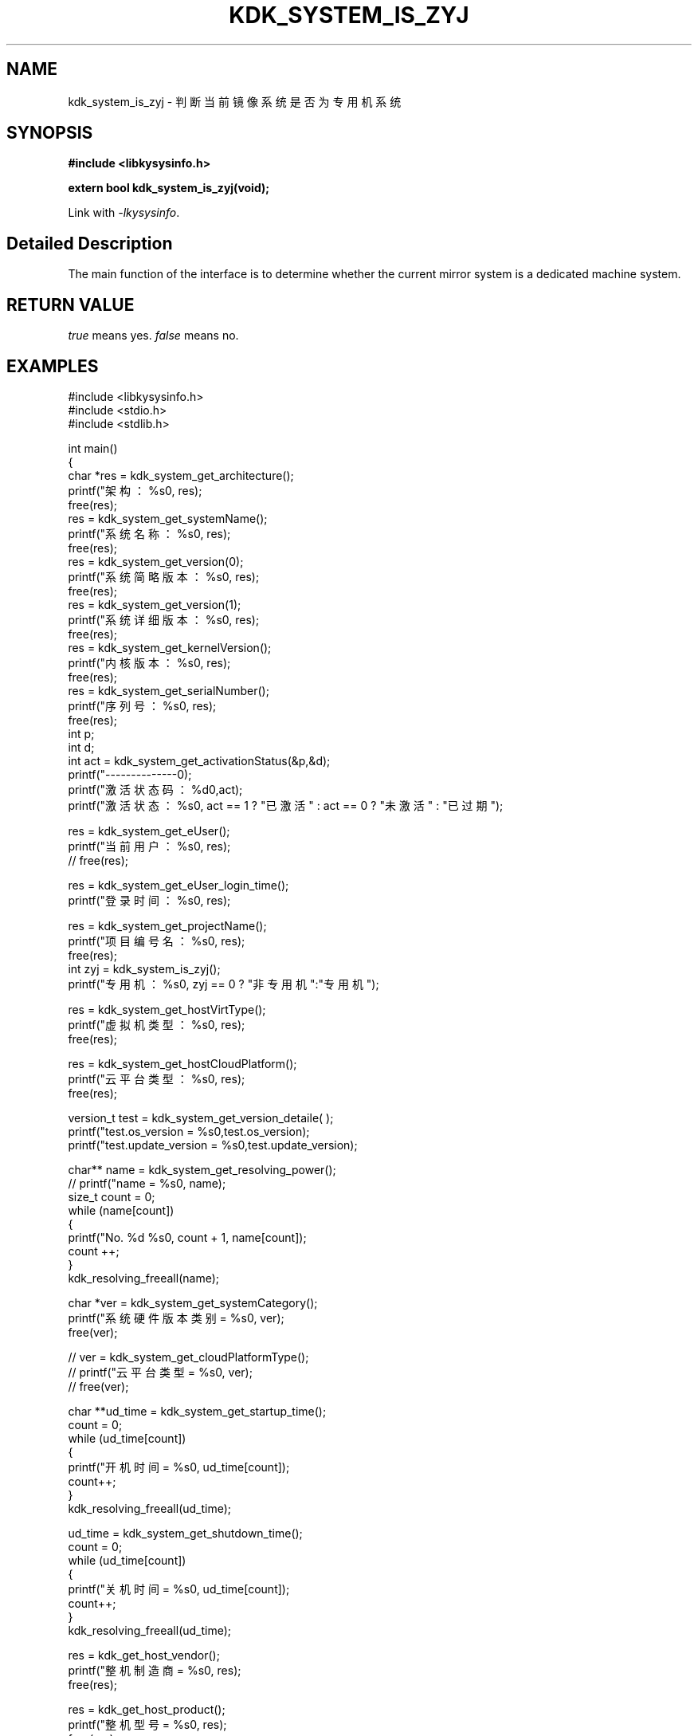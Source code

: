 .TH "KDK_SYSTEM_IS_ZYJ" 3 "Tue Sep 19 2023" "Linux Programmer's Manual" \"
.SH NAME
kdk_system_is_zyj - 判断当前镜像系统是否为专用机系统
.SH SYNOPSIS
.nf
.B #include <libkysysinfo.h>
.sp
.BI "extern bool kdk_system_is_zyj(void);" 
.sp
Link with \fI\-lkysysinfo\fP.
.SH "Detailed Description"
The main function of the interface is to determine whether the current mirror system is a dedicated machine system.
.SH "RETURN VALUE"
.I true
means yes.
.I false
means no.
.SH EXAMPLES
.EX
#include <libkysysinfo.h>
#include <stdio.h>
#include <stdlib.h>

int main()
{
    char *res = kdk_system_get_architecture();
    printf("架构：%s\n", res);
    free(res);
    res = kdk_system_get_systemName();
    printf("系统名称：%s\n", res);
    free(res);
    res = kdk_system_get_version(0);
    printf("系统简略版本：%s\n", res);
    free(res);
    res = kdk_system_get_version(1);
    printf("系统详细版本：%s\n", res);
    free(res);
    res = kdk_system_get_kernelVersion();
    printf("内核版本：%s\n", res);
    free(res);
    res = kdk_system_get_serialNumber();
    printf("序列号：%s\n", res);
    free(res);
    int p;
    int d;
    int act = kdk_system_get_activationStatus(&p,&d);
    printf("--------------\n");
    printf("激活状态码：%d\n",act);
    printf("激活状态：%s\n", act == 1 ? "已激活" : act == 0 ? "未激活" : "已过期");

    res = kdk_system_get_eUser();
    printf("当前用户：%s\n", res);
    // free(res);

    res = kdk_system_get_eUser_login_time();
    printf("登录时间：%s\n", res);

    res = kdk_system_get_projectName();
    printf("项目编号名：%s\n", res);
    free(res);
    int zyj = kdk_system_is_zyj();
    printf("专用机：%s\n", zyj == 0 ? "非专用机":"专用机");

    res = kdk_system_get_hostVirtType();
    printf("虚拟机类型：%s\n", res);
    free(res);

    res = kdk_system_get_hostCloudPlatform();
    printf("云平台类型：%s\n", res);
    free(res);

    version_t test = kdk_system_get_version_detaile( );
    printf("test.os_version = %s\n",test.os_version);
    printf("test.update_version = %s\n",test.update_version);

    char** name = kdk_system_get_resolving_power();
    // printf("name = %s\n", name);
    size_t count = 0;
    while (name[count])
    {
        printf("No. %d\t %s\n", count + 1, name[count]);
        count ++;
    }
    kdk_resolving_freeall(name);

    char *ver = kdk_system_get_systemCategory();
    printf("系统硬件版本类别 = %s\n", ver);
    free(ver);

    // ver = kdk_system_get_cloudPlatformType();
    // printf("云平台类型 = %s\n", ver);
    // free(ver);

    char **ud_time = kdk_system_get_startup_time();
    count = 0;
    while (ud_time[count])
    {
        printf("开机时间 = %s\n", ud_time[count]);
        count++;
    }
    kdk_resolving_freeall(ud_time);
    
    ud_time = kdk_system_get_shutdown_time();
    count = 0;
    while (ud_time[count])
    {
        printf("关机时间 = %s\n", ud_time[count]);
        count++;
    }
    kdk_resolving_freeall(ud_time);

    res = kdk_get_host_vendor();
    printf("整机制造商 = %s\n", res);
    free(res);

    res = kdk_get_host_product();
    printf("整机型号 = %s\n", res);
    free(res);

    res = kdk_get_host_serial();
    printf("整机序列号 = %s\n", res);
    free(res);

    res = kdk_system_get_buildTime();
    printf("构建时间：%s\n", res);
    free(res);

    res = kdk_system_get_hostName();
    printf("主机名：%s\n", res);
    free(res);

    printf("系统位数：%d\n", kdk_system_get_word());

    struct KPci *pci = kdk_hw_get_pci_info();
    struct KPci *tmp = pci;
    while (tmp)
    {
        printf("slot path : %s\n", tmp->slot_path);
        printf("\tclass name :%s\n", tmp->class_name);
        printf("\tproduct name :%s\n", tmp->product_name);
        printf("\trev :%02x\n", tmp->rev);
        printf("\tsubsystem name :%s\n", tmp->ss_name);
        printf("\tdriver user :%s\n", tmp->driver_use);
        printf("\tmodules :");
        for(int i = 0; i < tmp->module_count; i++)
        {
            printf("\t%s", tmp->modules[i]);
        }
        printf("\n");
        tmp = tmp->next;
    }
    kdk_hw_free_pci_info(pci);

    res = kdk_system_get_appScene();
    printf("应用场景：%s\n", res);
    free(res);
    
    return 0;
}

.SH "CONFORMING TO"
These functions are as per the withdrawn POSIX.1e draft specification.
The following functions are Linux extensions:
.BR kdk_system_get_systemName (),
.BR kdk_system_get_architecture (),
.BR kdk_system_get_activationStatus (),
.BR kdk_system_get_version (),
.BR kdk_system_get_serialNumber (),
.BR kdk_system_get_kernelVersion (),
.BR kdk_system_get_eUser (),
.BR kdk_system_get_eUser_login_time (),
.BR kdk_system_get_projectName (),
.BR kdk_system_get_projectSubName (),
.BR kdk_system_get_productFeatures (),
.BR kdk_system_get_hostVirtType (),
.BR kdk_system_get_hostCloudPlatform (),
.BR kdk_system_get_version_detaile (),
.BR kdk_system_get_resolving_power (),
.BR kdk_system_get_systemCategory (),
.BR kdk_system_get_startup_time (),
.BR kdk_system_get_shutdown_time (),
.BR kdk_get_host_vendor (),
.BR kdk_get_host_product (),
.BR kdk_get_host_serial (),
.BR kdk_system_get_hostName (),
.BR kdk_system_get_word (),
.BR kdk_system_get_buildTime (),
.BR kdk_resolving_freeall (),
.BR kdk_hw_get_pci_info (),
.BR kdk_hw_free_pci_info (),
and
.BR kdk_system_get_appScene ().
.SH "SEE ALSO"
.BR kdk_system_get_systemName (3),
.BR kdk_system_get_architecture (3),
.BR kdk_system_get_version (3),
.BR kdk_system_get_activationStatus (3),
.BR kdk_system_get_serialNumber (3),
.BR kdk_system_get_kernelVersion (3),
.BR kdk_system_get_eUser (3),
.BR kdk_system_get_eUser_login_time (3),
.BR kdk_system_get_projectName (3),
.BR kdk_system_get_projectSubName (3),
.BR kdk_system_get_productFeatures (3),
.BR kdk_system_get_hostVirtType (3),
.BR kdk_system_get_hostCloudPlatform (3),
.BR kdk_system_get_version_detaile (3),
.BR kdk_system_get_resolving_power (3),
.BR kdk_system_get_systemCategory (3),
.BR kdk_system_get_startup_time (3),
.BR kdk_system_get_shutdown_time (3),
.BR kdk_get_host_vendor (3),
.BR kdk_get_host_product (3),
.BR kdk_get_host_serial (3),
.BR kdk_system_get_hostName (3),
.BR kdk_system_get_word (3),
.BR kdk_system_get_buildTime (3),
.BR kdk_resolving_freeall (3),
.BR kdk_hw_get_pci_info (3),
.BR kdk_hw_free_pci_info (3),
and
.BR kdk_system_get_appScene (3).